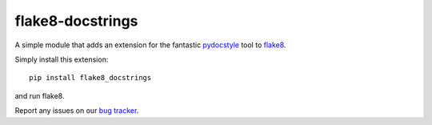 flake8-docstrings
=================

A simple module that adds an extension for the fantastic pydocstyle_ tool to
flake8_.

Simply install this extension::

    pip install flake8_docstrings

and run flake8.

Report any issues on our `bug tracker`_.

.. _pydocstyle: https://github.com/pycqa/pydocstyle
.. _flake8: https://gitlab.com/pycqa/flake8
.. _bug tracker: https://gitlab.com/pycqa/flake8-docstrings/issues
